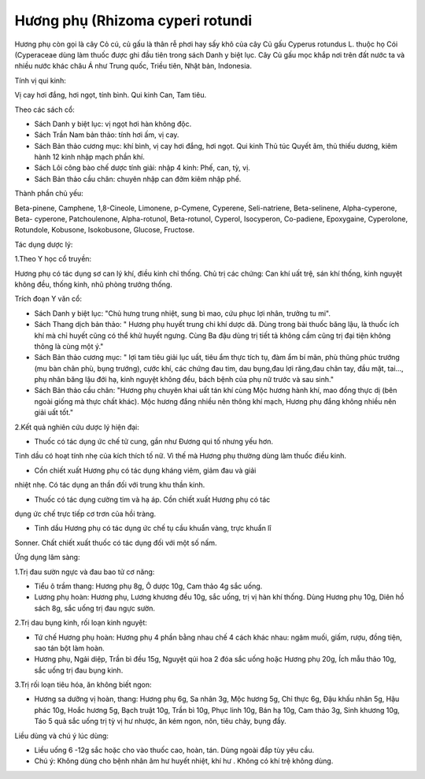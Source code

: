 .. _plants_huong_phu:

Hương phụ (Rhizoma cyperi rotundi
###################################

Hương phụ còn gọi là cây Cỏ cú, củ gấu là thân rễ phơi hay sấy khô của
cây Củ gấu Cyperus rotundus L. thuộc họ Cói (Cyperaceae dùng làm
thuốc được ghi đầu tiên trong sách Danh y biệt lục. Cây Củ gấu mọc khắp
nơi trên đất nước ta và nhiều nước khác châu Á như Trung quốc, Triều
tiên, Nhật bản, Indonesia.

Tính vị qui kinh:

Vị cay hơi đắng, hơi ngọt, tính bình. Qui kinh Can, Tam tiêu.

Theo các sách cổ:

-  Sách Danh y biệt lục: vị ngọt hơi hàn không độc.
-  Sách Trần Nam bản thảo: tính hơi ấm, vị cay.
-  Sách Bản thảo cương mục: khí bình, vị cay hơi đắng, hơi ngọt. Qui
   kinh Thủ túc Quyết âm, thủ thiếu dương, kiêm hành 12 kinh nhập mạch
   phần khí.
-  Sách Lôi công bào chế dược tính giải: nhập 4 kinh: Phế, can, tỳ, vị.
-  Sách Bản thảo cầu chân: chuyên nhập can đởm kiêm nhập phế.

Thành phần chủ yếu:

Beta-pinene, Camphene, 1,8-Cineole, Limonene, p-Cymene, Cyperene,
Seli-natriene, Beta-selinene, Alpha-cyperone, Beta- cyperone,
Patchoulenone, Alpha-rotunol, Beta-rotunol, Cyperol, Isocyperon,
Co-padiene, Epoxygaine, Cyperolone, Rotundole, Kobusone, Isokobusone,
Glucose, Fructose.

Tác dụng dược lý:

1.Theo Y học cổ truyền:

Hương phụ có tác dụng sơ can lý khí, điều kinh chỉ thống. Chủ trị các
chứng: Can khí uất trệ, sán khí thống, kinh nguyệt không đều, thống
kinh, nhũ phòng trướng thống.

Trích đoạn Y văn cổ:

-  Sách Danh y biệt lục: "Chủ hưng trung nhiệt, sung bì mao, cứu phục
   lợi nhân, trưởng tu mi".
-  Sách Thang dịch bản thảo: " Hương phụ huyết trung chi khí dược dã.
   Dùng trong bài thuốc băng lậu, là thuốc ích khí mà chỉ huyết cũng có
   thể khử huyết ngưng. Cùng Ba đậu dùng trị tiết tả không cầm cũng trị
   đại tiện không thông là cùng một ý."
-  Sách Bản thảo cương mục: " lợi tam tiêu giải lục uất, tiêu ẩm thực
   tích tụ, đàm ẩm bí mãn, phù thũng phúc trướng (mu bàn chân phù, bụng
   trướng), cước khí, các chứng đau tim, dau bụng,đau lợi răng,đau chân
   tay, đầu mặt, tai..., phụ nhân băng lậu đới hạ, kinh nguyệt không
   đều, bách bệnh của phụ nữ trước và sau sinh."
-  Sách Bản thảo cầu chân: "Hương phụ chuyên khai uất tán khí cùng Mộc
   hương hành khí, mao đồng thực dị (bên ngoài giống mà thực chất
   khác). Mộc hương đắng nhiều nên thông khí mạch, Hương phụ đắng không
   nhiều nên giải uất tốt."

2.Kết quả nghiên cứu dược lý hiện đại:

+ Thuốc có tác dụng ức chế tử cung, gần như Đương qui tố nhưng yếu hơn.
Tinh dầu có hoạt tính nhẹ của kích thích tố nữ. Vì thế mà Hương phụ
thường dùng làm thuốc điều kinh.

+ Cồn chiết xuất Hương phụ có tác dụng kháng viêm, giảm đau và giải
nhiệt nhẹ. Có tác dụng an thần đối với trung khu thần kinh.

+ Thuốc có tác dụng cường tim và hạ áp. Cồn chiết xuất Hương phụ có tác
dụng ức chế trực tiếp cơ trơn của hồi tràng.

+ Tinh dầu Hương phụ có tác dụng ức chế tụ cầu khuẩn vàng, trực khuẩn lî
Sonner. Chất chiết xuất thuốc có tác dụng đối với một số nấm.

Ứng dụng lâm sàng:

1.Trị đau sườn ngực và đau bao tử cơ năng:

-  Tiểu ô trầm thang: Hương phụ 8g, Ô dược 10g, Cam thảo 4g sắc uống.
-  Lương phụ hoàn: Hương phụ, Lương khương đều 10g, sắc uống, trị vị hàn
   khí thống. Dùng Hương phụ 10g, Diên hồ sách 8g, sắc uống trị đau ngực
   sườn.

2.Trị dau bụng kinh, rối loạn kinh nguyệt:

-  Tứ chế Hương phụ hoàn: Hương phụ 4 phần bằng nhau chế 4 cách khác
   nhau: ngâm muối, giấm, rượu, đồng tiện, sao tán bột làm hoàn.
-  Hương phụ, Ngải diệp, Trần bì đều 15g, Nguyệt qúi hoa 2 đóa sắc uống
   hoặc Hương phụ 20g, Ích mẫu thảo 10g, sắc uống trị đau bụng kinh.

3.Trị rối loạn tiêu hóa, ăn không biết ngon:

-  Hương sa dưỡng vị hoàn, thang: Hương phụ 6g, Sa nhân 3g, Mộc hương
   5g, Chỉ thực 6g, Đậu khấu nhân 5g, Hậu phác 10g, Hoắc hương 5g, Bạch
   truật 10g, Trần bì 10g, Phục linh 10g, Bán hạ 10g, Cam thảo 3g, Sinh
   khương 10g, Táo 5 quả sắc uống trị tỳ vị hư nhược, ăn kém ngon, nôn,
   tiêu chảy, bụng đầy.

Liều dùng và chú ý lúc dùng:

-  Liều uống 6 -12g sắc hoặc cho vào thuốc cao, hoàn, tán. Dùng ngoài
   đắp tùy yêu cầu.
-  Chú ý: Không dùng cho bệnh nhân âm hư huyết nhiệt, khí hư . Không có
   khí trệ không dùng.

..  image:: HUONGPHU.JPG
   :width: 50px
   :height: 50px
   :target: HUONGPHU_.htm
